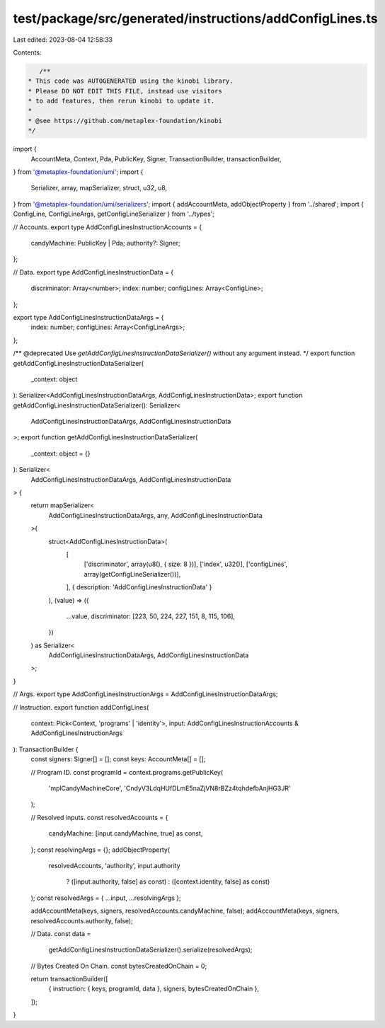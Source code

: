 test/package/src/generated/instructions/addConfigLines.ts
=========================================================

Last edited: 2023-08-04 12:58:33

Contents:

.. code-block:: ts

    /**
 * This code was AUTOGENERATED using the kinobi library.
 * Please DO NOT EDIT THIS FILE, instead use visitors
 * to add features, then rerun kinobi to update it.
 *
 * @see https://github.com/metaplex-foundation/kinobi
 */

import {
  AccountMeta,
  Context,
  Pda,
  PublicKey,
  Signer,
  TransactionBuilder,
  transactionBuilder,
} from '@metaplex-foundation/umi';
import {
  Serializer,
  array,
  mapSerializer,
  struct,
  u32,
  u8,
} from '@metaplex-foundation/umi/serializers';
import { addAccountMeta, addObjectProperty } from '../shared';
import { ConfigLine, ConfigLineArgs, getConfigLineSerializer } from '../types';

// Accounts.
export type AddConfigLinesInstructionAccounts = {
  candyMachine: PublicKey | Pda;
  authority?: Signer;
};

// Data.
export type AddConfigLinesInstructionData = {
  discriminator: Array<number>;
  index: number;
  configLines: Array<ConfigLine>;
};

export type AddConfigLinesInstructionDataArgs = {
  index: number;
  configLines: Array<ConfigLineArgs>;
};

/** @deprecated Use `getAddConfigLinesInstructionDataSerializer()` without any argument instead. */
export function getAddConfigLinesInstructionDataSerializer(
  _context: object
): Serializer<AddConfigLinesInstructionDataArgs, AddConfigLinesInstructionData>;
export function getAddConfigLinesInstructionDataSerializer(): Serializer<
  AddConfigLinesInstructionDataArgs,
  AddConfigLinesInstructionData
>;
export function getAddConfigLinesInstructionDataSerializer(
  _context: object = {}
): Serializer<
  AddConfigLinesInstructionDataArgs,
  AddConfigLinesInstructionData
> {
  return mapSerializer<
    AddConfigLinesInstructionDataArgs,
    any,
    AddConfigLinesInstructionData
  >(
    struct<AddConfigLinesInstructionData>(
      [
        ['discriminator', array(u8(), { size: 8 })],
        ['index', u32()],
        ['configLines', array(getConfigLineSerializer())],
      ],
      { description: 'AddConfigLinesInstructionData' }
    ),
    (value) => ({
      ...value,
      discriminator: [223, 50, 224, 227, 151, 8, 115, 106],
    })
  ) as Serializer<
    AddConfigLinesInstructionDataArgs,
    AddConfigLinesInstructionData
  >;
}

// Args.
export type AddConfigLinesInstructionArgs = AddConfigLinesInstructionDataArgs;

// Instruction.
export function addConfigLines(
  context: Pick<Context, 'programs' | 'identity'>,
  input: AddConfigLinesInstructionAccounts & AddConfigLinesInstructionArgs
): TransactionBuilder {
  const signers: Signer[] = [];
  const keys: AccountMeta[] = [];

  // Program ID.
  const programId = context.programs.getPublicKey(
    'mplCandyMachineCore',
    'CndyV3LdqHUfDLmE5naZjVN8rBZz4tqhdefbAnjHG3JR'
  );

  // Resolved inputs.
  const resolvedAccounts = {
    candyMachine: [input.candyMachine, true] as const,
  };
  const resolvingArgs = {};
  addObjectProperty(
    resolvedAccounts,
    'authority',
    input.authority
      ? ([input.authority, false] as const)
      : ([context.identity, false] as const)
  );
  const resolvedArgs = { ...input, ...resolvingArgs };

  addAccountMeta(keys, signers, resolvedAccounts.candyMachine, false);
  addAccountMeta(keys, signers, resolvedAccounts.authority, false);

  // Data.
  const data =
    getAddConfigLinesInstructionDataSerializer().serialize(resolvedArgs);

  // Bytes Created On Chain.
  const bytesCreatedOnChain = 0;

  return transactionBuilder([
    { instruction: { keys, programId, data }, signers, bytesCreatedOnChain },
  ]);
}


